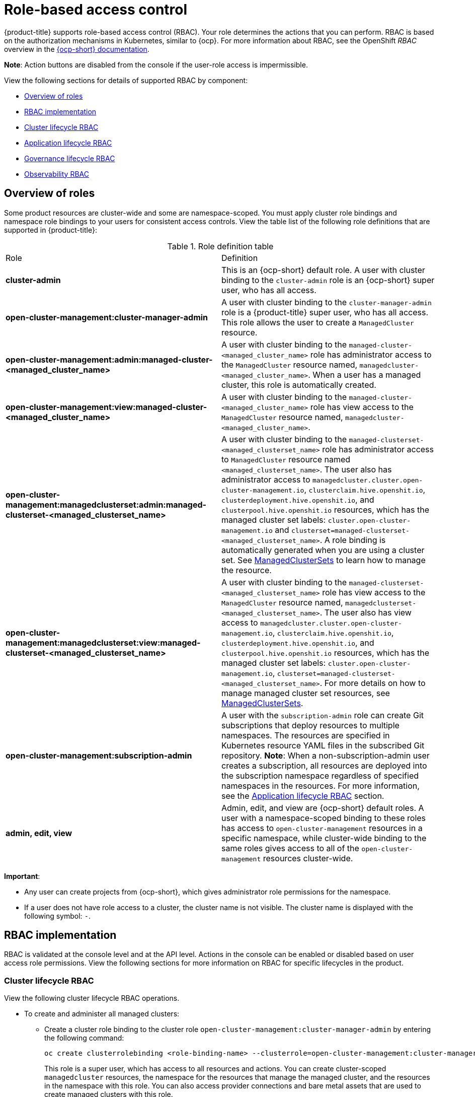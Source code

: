 [#role-based-access-control]
= Role-based access control

{product-title} supports role-based access control (RBAC). Your role determines the actions that you can perform. RBAC is based on the authorization mechanisms in Kubernetes, similar to {ocp}. For more information about RBAC, see the OpenShift _RBAC_ overview in the https://docs.openshift.com/container-platform/4.8/authentication/using-rbac.html[{ocp-short} documentation].

*Note*: Action buttons are disabled from the console if the user-role access is impermissible.

View the following sections for details of supported RBAC by component:

* <<overview-of-roles,Overview of roles>>
* <<rbac-implementation,RBAC implementation>>
* <<cluster-lifecycle-RBAC,Cluster lifecycle RBAC>>
* <<application-lifecycle-RBAC,Application lifecycle RBAC>>
* <<governance-lifecycle-RBAC,Governance lifecycle RBAC>>
* <<observability-RBAC,Observability RBAC>>

// for server foundation meeting, will managed cluster roles that are generate will automatically include the Kubernetes ns (admin and view)? is the managed cluster set in the build? will the provision role be ready for 2.3?

[#overview-of-roles]
== Overview of roles

Some product resources are cluster-wide and some are namespace-scoped. You must apply cluster role bindings and namespace role bindings to your users for consistent access controls. View the table list of the following role definitions that are supported in {product-title}:

.Role definition table
|===
| Role | Definition
| *cluster-admin*
| This is an {ocp-short} default role. A user with cluster binding to the `cluster-admin` role is an {ocp-short} super user, who has all access. 
| *open-cluster-management:cluster-manager-admin*
| A user with cluster binding to the `cluster-manager-admin` role is a {product-title} super user, who has all access. This role allows the user to create a `ManagedCluster` resource.

//might not have provision role, but there might be self-provision where the user can create any project and objects in the project (Jian will double check and confirm), cluster-wide ability to manage clusters
//add provision cluster role
//| *open-cluster-management:cluster-provisoner*
//| A user with cluster 

//add roles for machine clusterpools, kubernetes admin and view roles (no new roles should be added tho)
//is a ns role required? when a user is bound to a role, cluster role bindings are created in the cluster ns (James-only using clusterset?) , it'll bind to admin
//and view in a specific namespace. Clusterset is a "beta feature" featured flags that would need to be enabled

| *open-cluster-management:admin:managed-cluster-<managed_cluster_name>*
| A user with cluster binding to the `managed-cluster-<managed_cluster_name>` role has administrator access to the `ManagedCluster` resource named,  `managedcluster-<managed_cluster_name>`. When a user has a managed cluster, this role is automatically created.
| *open-cluster-management:view:managed-cluster-<managed_cluster_name>*
| A user with cluster binding to the `managed-cluster-<managed_cluster_name>` role has view access to the `ManagedCluster` resource named,  `managedcluster-<managed_cluster_name>`.

| *open-cluster-management:managedclusterset:admin:managed-clusterset-<managed_clusterset_name>*
| A user with cluster binding to the `managed-clusterset-<managed_clusterset_name>` role has administrator access to `ManagedCluster` resource named `<managed_clusterset_name>`. The user also has administrator access to `managedcluster.cluster.open-cluster-management.io`, `clusterclaim.hive.openshit.io`, `clusterdeployment.hive.openshit.io`, and `clusterpool.hive.openshit.io` resources, which has the managed cluster set labels: `cluster.open-cluster-management.io` and `clusterset=managed-clusterset-<managed_clusterset_name>`. A role binding is automatically generated when you are using a cluster set. See link:../manage_cluster/custom_resource.adoc#managedclustersets[ManagedClusterSets] to learn how to manage the resource.

| *open-cluster-management:managedclusterset:view:managed-clusterset-<managed_clusterset_name>*
| A user with cluster binding to the `managed-clusterset-<managed_clusterset_name>` role has view access to the `ManagedCluster` resource named, `managedclusterset-<managed_clusterset_name>`. The user also has view access to `managedcluster.cluster.open-cluster-management.io`, `clusterclaim.hive.openshit.io`, `clusterdeployment.hive.openshit.io`, and `clusterpool.hive.openshit.io` resources, which has the managed cluster set labels: `cluster.open-cluster-management.io`, `clusterset=managed-clusterset-<managed_clusterset_name>`. For more details on how to manage managed cluster set resources, see link:../clusters/custom_resource.adoc#managedclustersets[ManagedClusterSets].

| *open-cluster-management:subscription-admin*
| A user with the `subscription-admin` role can create Git subscriptions that deploy resources to multiple namespaces. The resources are specified in Kubernetes resource YAML files in the subscribed Git repository. *Note*: When a non-subscription-admin user creates a subscription, all resources are deployed into the subscription namespace regardless of specified namespaces in the resources. For more information, see the <<application-lifecycle-RBAC,Application lifecycle RBAC>> section.

| *admin, edit, view*
| Admin, edit, and view are {ocp-short} default roles. A user with a namespace-scoped binding to these roles has access to `open-cluster-management` resources in a specific namespace, while cluster-wide binding to the same roles gives access to all of the `open-cluster-management` resources cluster-wide.
|===

*Important*:

* Any user can create projects from {ocp-short}, which gives administrator role permissions for the namespace.

* If a user does not have role access to a cluster, the cluster name is not visible. The cluster name is displayed with the following symbol: `-`.

[#rbac-implementation]
== RBAC implementation

//what are the recommended roles for each pillar in ACM? who can access secrets (credentials and provider connections),
//which roles can delete and manage a cluster [provide access for other users to manage a cluster] Can you see secrets within a ns w/Kubernetes
//replace content in the permissions table with content from previously asked questions
//add a section on WHO can create clusters, show oc commands to complete the tasks presented. Similar format to the cluster lifecycle section; adding instructions onto respective page


RBAC is validated at the console level and at the API level. Actions in the console can be enabled or disabled based on user access role permissions. View the following sections for more information on RBAC for specific lifecycles in the product.

[#cluster-lifecycle-RBAC]
=== Cluster lifecycle RBAC

View the following cluster lifecycle RBAC operations.

* To create and administer all managed clusters:

** Create a cluster role binding to the cluster role `open-cluster-management:cluster-manager-admin` by entering the following command:
+
----
oc create clusterrolebinding <role-binding-name> --clusterrole=open-cluster-management:cluster-manager-admin
----
+
This role is a super user, which has access to all resources and actions. You can create cluster-scoped `managedcluster` resources, the namespace for the resources that manage the managed cluster, and the resources in the namespace with this role. You can also access provider connections and bare metal assets that are used to create managed clusters with this role.


* To administer a managed cluster named `cluster-name`:

** Create a cluster role binding to the cluster role `open-cluster-management:admin:<cluster-name>` by entering the following command:
+
----
oc create clusterrolebinding (role-binding-name) --clusterrole=open-cluster-management:admin:<cluster-name>
----
+
This role has read and write access to the cluster-scoped `managedcluster` resource. This is needed because the `managedcluster` is a cluster-scoped resource and not a namespace-scoped resource.

** Create a namespace role binding to the cluster role `admin` by entering the following command:
+
----
oc create rolebinding <role-binding-name> -n <cluster-name> --clusterrole=admin
----
+
This role has read and write access to the resources in the namespace of the managed cluster.


* To view a managed cluster named `cluster-name`:

** Create a cluster role binding to the cluster role `open-cluster-management:view:<cluster-name>` by entering the following command:
+
----
oc create clusterrolebinding <role-binding-name> --clusterrole=open-cluster-management:view:<cluster-name>
----
+
This role has read access to the cluster-scoped `managedcluster` resource. This is needed because the `managedcluster` is a cluster-scoped resource and not a namespace-scoped resource.


** Create a namespace role binding to the cluster role `view` by entering the following command:
+
----
oc create rolebinding <role-binding-name> -n <cluster-name> --clusterrole=view
----
+
This role has read-only access to the resources in the namespace of the managed cluster.

* View a list of the managed clusters that you can access by entering the following command:
+
----
oc get managedclusters.clusterview.open-cluster-management.io
----
+
This command is used by administrators and users without cluster adminstrator privileges.

* View a list of the managed cluster sets that you can access by entering the following command:
+
----
oc get managedclustersets.clusterview.open-cluster-management.io
----
+
This command is used by administrators and users without cluster adminstrator privileges.

[#cluster-pools-rbac]
==== Cluster pools RBAC

View the following cluster pool RBAC operations.

* To use cluster pool provision clusters:

** As a cluster administrator, create a managed cluster set and grant administrator permission to roles by adding the role to the group.
*** Grant `admin` permission to the `server-foundation-clusterset` managed cluster set with the following command:
+
----
oc adm policy add-cluster-role-to-group open-cluster-management:clusterset-admin:server-foundation-clusterset 
server-foundation-team-admin
----

*** Grant `view` permission to the `server-foundation-clusterset` managed cluster set with the following command:
+
----
oc adm policy add-cluster-role-to-group open-cluster-management:clusterset-view:server-foundation-clusterset server-foundation-team-user
----

** Create a namespace for the cluster pool, `server-foundation-clusterpool`.

*** Grant `admin` permission to `server-foundation-clusterpool` for the `server-foundation-team-admin` by running the following commands:
+
----
oc adm new-project server-foundation-clusterpool

oc adm policy add-role-to-group admin server-foundation-team-admin --namespace  server-foundation-clusterpool
----

** As a team administrator, create a cluster pool named `ocp46-aws-clusterpool` with a cluster set label, `cluster.open-cluster-management.io/clusterset=server-foundation-clusterset` in the cluster pool namespace. 

*** The `server-foundation-webhook` checks if the cluster pool has the cluster set label, and if the user has permission to create cluster pools in the cluster set.

*** The `server-foundation-controller` grants `view` permission to the `server-foundation-clusterpool` namespace for `server-foundation-team-user`.

** When a cluster pool is created, the cluster pool creates a `clusterdeployment`.

*** The `server-foundation-controller` grants `admin` permission to the `clusterdeployment` namespace for `server-foundation-team-admin`.

*** The `server-foundation-controller` grants `view` permission `clusterdeployment` namespace for `server-foundation-team-user`.
+
*Note*: As a `team-admin` and `team-user`, you have `admin` permission to the `clusterpool`, `clusterdeplyment`, and `clusterclaim`.

//clarify how these actions relate to our product; recently changed Actions to Resource for accuracy
View the following console and API RBAC tables for cluster lifecycle:

.Console RBAC table for cluster lifecycle
|===
| Resource | Admin | Edit | View 

| Clusters
| read, update, delete
| read, update
| read

| Cluster sets
| get, update, bind, join
| edit role not mentioned
| get


| Managed clusters
| read, update, delete
| no edit role mentioned
| get

| Provider connections
| create, read, update, and delete
| create, read, update, and delete
| read

| Bare metal asset
| create, read, update, delete
| read, update
| read
|===

.API RBAC table for cluster lifecycle
|===
| API | Admin | Edit | View


| managedclusters.cluster.open-cluster-management.io  

_You can use `mcl` (singular) or `mcls` (plural) in commands for this API._
| create, read, update, delete
| read, update
| read

| managedclusters.view.open-cluster-management.io

_You can use `mcv` (singular) or `mcvs` (plural) in commands for this API._
| read
| read
| read

| managedclusters.register.open-cluster-management.io/accept
| update
| update
| 

| managedclusterset.cluster.open-cluster-management.io  

_You can use `mclset` (singular) or `mclsets` (plural) in commands for this API._
| create, read, update, delete
| read, update
| read

| managedclustersets.view.open-cluster-management.io
| read
| read
| read

| managedclustersetbinding.cluster.open-cluster-management.io  

_You can use `mclsetbinding` (singular) or `mclsetbindings` (plural) in commands for this API._
| create, read, update, delete
| read, update
| read

| baremetalassets.inventory.open-cluster-management.io
| create, read, update, delete
| read, update
| read

| klusterletaddonconfigs.agent.open-cluster-management.io
| create, read, update, delete
| read, update
| read

| managedclusteractions.action.open-cluster-management.io
| create, read, update, delete
| read, update
| read

| managedclusterviews.view.open-cluster-management.io
| create, read, update, delete
| read, update
| read

| managedclusterinfos.internal.open-cluster-management.io
| create, read, update, delete
| read, update
| read

| manifestworks.work.open-cluster-management.io
| create, read, update, delete
| read, update
| read

| submarinerconfigs.submarineraddon.open-cluster-management.io
| create, read, update, delete
| read, update
| read

| placements.cluster.open-cluster-management.io
| create, read, update, delete
| read, update
| read
|===

[#credentials-role-based-access-control]
=== Credentials role-based access control

The access to credentials is controlled by Kubernetes. Credentials are stored and secured as Kubernetes secrets. The following permissions apply to accessing secrets in {product-title}:

* Users with access to create secrets in a namespace can create credentials.
* Users with access to read secrets in a namespace can also view credentials.
* Users with the Kubernetes cluster roles of `admin` and `edit` can create and edit secrets.
* Users with the Kubernetes cluster role of `view` cannot view secrets because reading the contents of secrets enables access to service account credentials.

[#application-lifecycle-RBAC]
=== Application lifecycle RBAC

When you create an application, the `_subscription_` namespace is created and the configuration map is created in the `_subscription_` namespace. You must also have access to the `_channel_` namespace. When you want to apply a subscription, you must be a subscription administrator. For more information on managing applications, see link:../applications/managing_subscriptions.adoc#creating-and-managing-subscriptions[Creating and managing subscriptions]. 

View the following application lifecycle RBAC operations:

* To create and administer application on all managed clusters with a user named `username`:

** Create a cluster role binding to the `open-cluster-management:cluster-manager-admin` cluster role and bind it to `username`, run the following command:
+
----
oc create clusterrolebinding <role-binding-name> --clusterrole=open-cluster-management:cluster-manager-admin --user=<username>
----
+
This role is a super user, which has access to all resources and actions. You can create the namespace for the application and all application resources in the namespace with this role.

* *Option*: You can create applications that deploy resources to multiple namespaces:

** Create a cluster role binding to the `open-cluster-management:subscription-admin` cluster role, and bind it to a user named `username`. Run the following command:
+
----
oc create clusterrolebinding <role-binding-name> --clusterrole=open-cluster-management:subscription-admin --user=<username>
----

* To create and administer an application named `application-name` in the `cluster-name` managed cluster, with `username` user:

** Create a cluster role binding to the `open-cluster-management:admin:` cluster role and bind it to `username` by entering the following command:
+
----
oc create clusterrolebinding <role-binding-name> --clusterrole=open-cluster-management:admin:<cluster-name> --user=<username>
----
+
This role has read and write access to all `application` resources on the managed cluster, `cluster-name`. Repeat this if access for other managed clusters is required.

** Create a namespace role binding to the `application` namespace using the `admin` role and bind it to `username` by entering the following command:
+
----
oc create rolebinding <role-binding-name> -n <application-namespace> --clusterrole=admin --user=<username>
----
+
This role has read and write access to all `application` resources in the `application` namspace. Repeat this if access for other applications is required or if the application deploys to multiple namespaces.

* *Option*: You can create applications that deploy resources to multiple namespaces:

** Create a cluster role binding to the open-cluster-management:subscription-admin cluster role and bind it to `username` by entering the following command:
+
----
oc create clusterrolebinding <role-binding-name> --clusterrole=open-cluster-management:subscription-admin --user=<username>
----

* To view an application on a managed cluster named `cluster-name` with the user named `username`:

** Create a cluster role binding to the `open-cluster-management:view:` cluster role  and bind it to `username` by entering the following command:
+
----
oc create clusterrolebinding <role-binding-name> --clusterrole=open-cluster-management:view:<cluster-name> --user=<username>
----
+
This role has read access to all `application` resources on the managed cluster, `cluster-name`. Repeat this if access for other managed clusters is required.

** Create a namespace role binding to the `application` namespace using the `view` role and bind it to `username`. Enter the following command:
+
----
oc create rolebinding <role-binding-name> -n <application-namespace> --clusterrole=view --user=<username>
----
+
This role has read access to all `application` resources in the `application` namspace. Repeat this if access for other applications is required.


View the following console and API RBAC tables for Application lifecycle:

.Console RBAC table for Application lifecycle
|===
| Resource | Admin | Edit | View

| Application
| create, read, update, delete
| create, read, update, delete
| read

| Channel
| create, read, update, delete
| create, read, update, delete
| read

| Subscription
| create, read, update, delete
| create, read, update, delete
| read

| Placement rule
| create, read, update, delete
| create, read, update, delete
| read
|===

.API RBAC table for application lifecycle
|===
| API | Admin | Edit | View

| applications.app.k8s.io
| create, read, update, delete
| create, read, update, delete
| read

| channels.apps.open-cluster-management.io
| create, read, update, delete
| create, read, update, delete
| read

| deployables.apps.open-cluster-management.io
| create, read, update, delete
| create, read, update, delete
| read

| helmreleases.apps.open-cluster-management.io
| create, read, update, delete
| create, read, update, delete
| read

| placementrules.apps.open-cluster-management.io
| create, read, update, delete
| create, read, update, delete
| read

| subscriptions.apps.open-cluster-management.io
| create, read, update, delete
| create, read, update, delete
| read

| configmaps
| create, read, update, delete
| create, read, update, delete
| read

| secrets
| create, read, update, delete
| create, read, update, delete
| read

| namespaces
| create, read, update, delete
| create, read, update, delete
| read
|===


[#governance-lifecycle-RBAC]
=== Governance lifecycle RBAC

When a policy is created, the policy is created in a namespace. Roles for the governance lifecycle are namespace-scoped. A user must also have access to the `managedcluster` namespace. 

To perform governance lifecycle operations, users must have access to the namespace where the policy is created, along with access to the `managedcluster` namespace where the policy is applied.

View the following examples:

* To create a policy in the `policy` namespace and apply it in a managed cluster named `cluster-name`:

** Create a namespace role binding to the `policy` namespace using the `open-cluster-management:admin:` role. Run the following command:
+
----
oc create rolebinding <role-binding-name> -n <policy-namespace> --clusterrole=admin --user=<username>
----

* To view a policy in a managed cluster:

** Create a cluster role binding to `open-cluster-management:admin:` cluster role and bind it to the `view` role with the following command:
+
----
oc create clusterrolebinding <role-binding-name> --clusterrole=open-cluster-management:view:<cluster-name> --user=<username>
----


View the following console and API RBAC tables for governance lifecycle:

.Console RBAC table for governance lifecycle
|===
| Resource | Admin | Edit | View

| Policies
| create, read, update, delete
| read, update
| read

| PlacementBindings
| create, read, update, delete
| read, update
| read

| PlacementRules
| create, read, update, delete
| read, update
| read
|===

.API RBAC table for Governance lifecycle
|===
| API | Admin | Edit | View

| policies.policy.open-cluster-management.io
| create, read, update, delete
| read, update
| read

| placementbindings.policy.open-cluster-management.io
| create, read, update, delete
| read, update
| read
|===

[#observability-RBAC]
=== Observability RBAC

To use the observability features, you must be assigned the `cluster-admin` or the `open-cluster-management:cluster-manager-admin` role. View the following list of observability features:

//To access the managed cluster metrics run the following command:
* Access managed cluster metrics.
* Search for resources.
* Use the Visual Web Terminal if you have access to the managed cluster.

To manage components of observability, view the following API RBAC table:

.API RBAC table for observability

|===
| API | Admin | Edit | View
| multiclusterobservabilities.observability.open-cluster-management.io
| create, read, update, and delete
| read, update
| read

| searchcustomizations.search.open-cluster-management.io
| create, get, list, watch, update, delete, patch
| -
| -

| policyreports.wgpolicyk8s.io
| get, list, watch
| get, list, watch
| get, list, watch
|===

To continue to learn more about securing your cluster, see link:../governance/security_intro.adoc#security[Risk and compliance].
